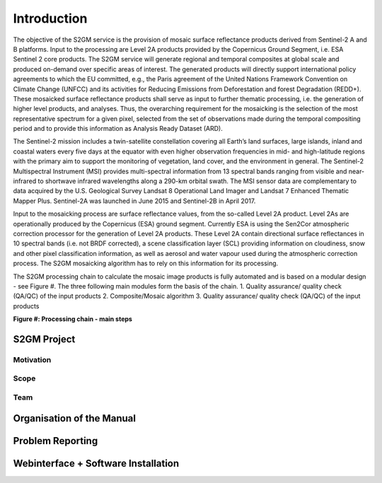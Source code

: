 ############
Introduction
############

The objective of the S2GM service is the provision of mosaic surface reflectance products derived from Sentinel-2 A and B platforms. Input to the processing are Level 2A products provided by the Copernicus Ground Segment, i.e. ESA Sentinel 2 core products. The S2GM service will generate regional and temporal composites at global scale and produced on-demand over specific areas of interest. The generated products will directly support international policy agreements to which the EU committed, e.g., the Paris agreement of the United Nations Framework Convention on Climate Change (UNFCC) and its activities for Reducing Emissions from Deforestation and forest Degradation (REDD+). These mosaicked surface reflectance products shall serve as input to further thematic processing, i.e. the generation of higher level products, and analyses. Thus, the overarching requirement for the mosaicking is the selection of the most representative spectrum for a given pixel, selected from the set of observations made during the temporal compositing period and to provide this information as Analysis Ready Dataset (ARD).

The Sentinel-2 mission includes a twin-satellite constellation covering all Earth’s land surfaces, large islands, inland and coastal waters every five days at the equator with even higher observation frequencies in mid- and high-latitude regions with the primary aim to support the monitoring of vegetation, land cover, and the environment in general. The Sentinel-2 Multispectral Instrument (MSI) provides multi-spectral information from 13 spectral bands ranging from visible and near-infrared to shortwave infrared wavelengths along a 290-km orbital swath. The MSI sensor data are complementary to data acquired by the U.S. Geological Survey Landsat 8 Operational Land Imager and Landsat 7 Enhanced Thematic Mapper Plus. Sentinel-2A was launched in June 2015 and Sentinel-2B in April 2017.

Input to the mosaicking process are surface reflectance values, from the so-called Level 2A product. Level 2As are operationally produced by the Copernicus (ESA) ground segment. Currently ESA is using the Sen2Cor atmospheric correction processor for the generation of Level 2A products. These Level 2A contain directional surface reflectances in 10 spectral bands (i.e. not BRDF corrected), a scene classification layer (SCL) providing information on cloudiness, snow and other pixel classification information, as well as aerosol and water vapour used during the atmospheric correction process. The S2GM mosaicking algorithm has to rely on this information for its processing.

The S2GM processing chain to calculate the mosaic image products is fully automated and is based on a modular design - see Figure #. The three following main modules form the basis of the chain.
1.	Quality assurance/ quality check (QA/QC) of the input products
2.	Composite/Mosaic algorithm
3.	Quality assurance/ quality check (QA/QC) of the input products

**Figure #: Processing chain - main steps**

.. image:: ProcessingChain.png

S2GM Project
************

Motivation
==========

Scope
=====

Team
====

Organisation of the Manual
**************************

Problem Reporting
*****************

Webinterface + Software Installation
************************************
